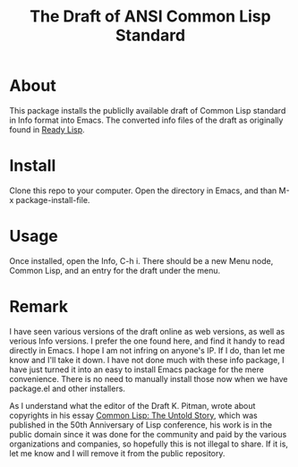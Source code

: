 #+TITLE: The Draft of ANSI Common Lisp Standard

* About

This package installs the publiclly available draft of Common Lisp standard in Info format into Emacs.
The converted info files of the draft as originally found in [[https://github.com/jwiegley/ready-lisp][Ready Lisp]].

* Install

Clone this repo to your computer. Open the directory in Emacs, and than M-x package-install-file.

* Usage

Once installed, open the Info, C-h i. There should be a new Menu node, Common Lisp, and an entry for the draft under the menu.

* Remark

I have seen various versions of the draft online as web versions, as well as verious Info versions. I prefer the one found here, and find it handy to read directly in Emacs. I hope I am not infring on anyone's IP. If I do, than let me know and I'll take it down. I have not done much with these info package, I have just turned it into an easy to install Emacs package for the mere convenience. There is no need to manually install those now when we have package.el and other installers.

As I understand what the editor of the Draft K. Pitman, wrote about copyrights in his essay [[https://nhplace.com/kent/Papers/cl-untold-story.html][Common Lisp: The Untold Story]], which was published in the 50th Anniversary of Lisp conference, his work is in the public domain since it was done for the community and paid by the various organizations and companies, so hopefully this is not illegal to share. If it is, let me know and I will remove it from the public repository.
